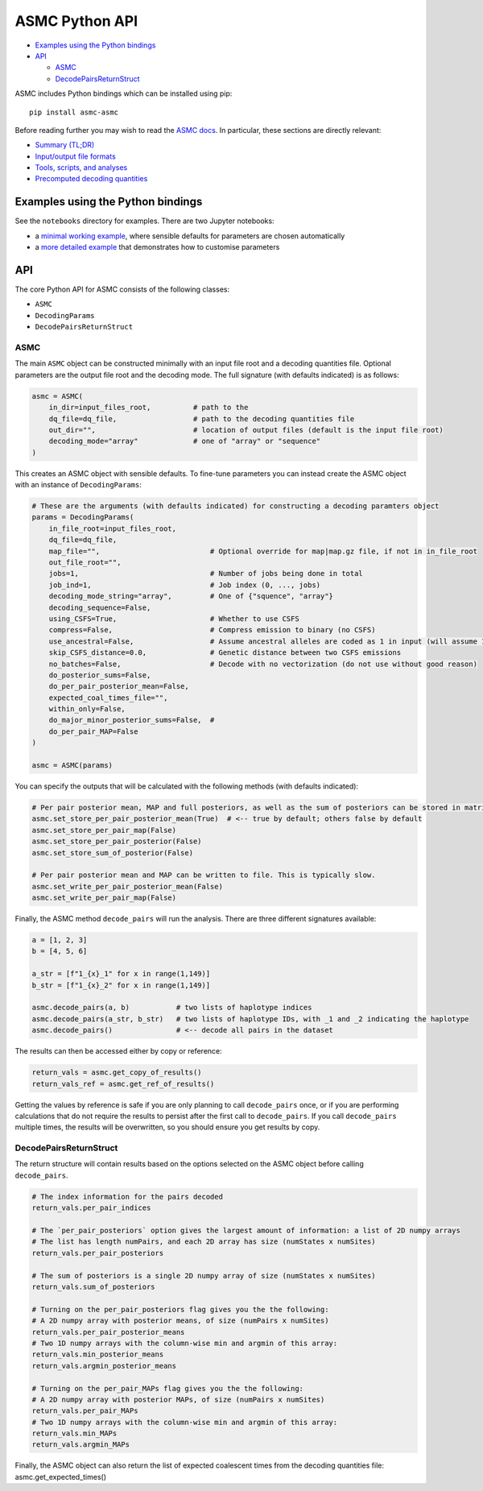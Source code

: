 ASMC Python API
===============

-  `Examples using the Python
   bindings <#examples-using-the-python-bindings>`__
-  `API <#api>`__

   -  `ASMC <#asmc>`__
   -  `DecodePairsReturnStruct <#decodepairsreturnstruct>`__

ASMC includes Python bindings which can be installed using pip:

::

   pip install asmc-asmc

Before reading further you may wish to read the `ASMC
docs <./asmc.md>`__. In particular, these sections are directly
relevant:

-  `Summary (TL;DR) <./asmc.md#summary-tldr>`__
-  `Input/output file formats <./asmc.md#inputoutput-file-formats>`__
-  `Tools, scripts, and
   analyses <./asmc.md#tools-scripts-and-analyses>`__
-  `Precomputed decoding
   quantities <./asmc.md#precomputed-decoding-quantities>`__

Examples using the Python bindings
----------------------------------

See the ``notebooks`` directory for examples. There are two Jupyter
notebooks:

-  a `minimal working example <../notebooks/asmc-minimal.ipynb>`__,
   where sensible defaults for parameters are chosen automatically
-  a `more detailed example <../notebooks/asmc.ipynb>`__ that
   demonstrates how to customise parameters

API
---

The core Python API for ASMC consists of the following classes:

-  ``ASMC``
-  ``DecodingParams``
-  ``DecodePairsReturnStruct``

ASMC
~~~~

The main ``ASMC`` object can be constructed minimally with an input file
root and a decoding quantities file. Optional parameters are the output
file root and the decoding mode. The full signature (with defaults
indicated) is as follows:

.. code:: python

   asmc = ASMC(
       in_dir=input_files_root,          # path to the 
       dq_file=dq_file,                  # path to the decoding quantities file
       out_dir="",                       # location of output files (default is the input file root)
       decoding_mode="array"             # one of "array" or "sequence"
   )

This creates an ASMC object with sensible defaults. To fine-tune
parameters you can instead create the ASMC object with an instance of
``DecodingParams``:

.. code:: python

   # These are the arguments (with defaults indicated) for constructing a decoding paramters object
   params = DecodingParams(
       in_file_root=input_files_root,
       dq_file=dq_file,
       map_file="",                          # Optional override for map|map.gz file, if not in in_file_root
       out_file_root="",
       jobs=1,                               # Number of jobs being done in total
       job_ind=1,                            # Job index (0, ..., jobs)
       decoding_mode_string="array",         # One of {"squence", "array"}
       decoding_sequence=False,
       using_CSFS=True,                      # Whether to use CSFS
       compress=False,                       # Compress emission to binary (no CSFS)
       use_ancestral=False,                  # Assume ancestral alleles are coded as 1 in input (will assume 1 = minor otherwise)
       skip_CSFS_distance=0.0,               # Genetic distance between two CSFS emissions
       no_batches=False,                     # Decode with no vectorization (do not use without good reason)
       do_posterior_sums=False,
       do_per_pair_posterior_mean=False,
       expected_coal_times_file="",
       within_only=False,
       do_major_minor_posterior_sums=False,  # 
       do_per_pair_MAP=False    
   )

   asmc = ASMC(params)

You can specify the outputs that will be calculated with the following
methods (with defaults indicated):

.. code:: python

   # Per pair posterior mean, MAP and full posteriors, as well as the sum of posteriors can be stored in matrices
   asmc.set_store_per_pair_posterior_mean(True)  # <-- true by default; others false by default
   asmc.set_store_per_pair_map(False)
   asmc.set_store_per_pair_posterior(False)
   asmc.set_store_sum_of_posterior(False)

   # Per pair posterior mean and MAP can be written to file. This is typically slow.
   asmc.set_write_per_pair_posterior_mean(False)
   asmc.set_write_per_pair_map(False)

Finally, the ASMC method ``decode_pairs`` will run the analysis. There
are three different signatures available:

.. code:: python

   a = [1, 2, 3]
   b = [4, 5, 6]

   a_str = [f"1_{x}_1" for x in range(1,149)]
   b_str = [f"1_{x}_2" for x in range(1,149)]

   asmc.decode_pairs(a, b)           # two lists of haplotype indices
   asmc.decode_pairs(a_str, b_str)   # two lists of haplotype IDs, with _1 and _2 indicating the haplotype
   asmc.decode_pairs()               # <-- decode all pairs in the dataset

The results can then be accessed either by copy or reference:

.. code:: python

   return_vals = asmc.get_copy_of_results()
   return_vals_ref = asmc.get_ref_of_results()

Getting the values by reference is safe if you are only planning to call
``decode_pairs`` once, or if you are performing calculations that do not
require the results to persist after the first call to ``decode_pairs``.
If you call ``decode_pairs`` multiple times, the results will be
overwritten, so you should ensure you get results by copy.

DecodePairsReturnStruct
~~~~~~~~~~~~~~~~~~~~~~~

The return structure will contain results based on the options selected
on the ASMC object before calling ``decode_pairs``.

.. code:: python

   # The index information for the pairs decoded
   return_vals.per_pair_indices

   # The `per_pair_posteriors` option gives the largest amount of information: a list of 2D numpy arrays
   # The list has length numPairs, and each 2D array has size (numStates x numSites)
   return_vals.per_pair_posteriors

   # The sum of posteriors is a single 2D numpy array of size (numStates x numSites)
   return_vals.sum_of_posteriors

   # Turning on the per_pair_posteriors flag gives you the the following:
   # A 2D numpy array with posterior means, of size (numPairs x numSites)
   return_vals.per_pair_posterior_means
   # Two 1D numpy arrays with the column-wise min and argmin of this array:
   return_vals.min_posterior_means
   return_vals.argmin_posterior_means

   # Turning on the per_pair_MAPs flag gives you the the following:
   # A 2D numpy array with posterior MAPs, of size (numPairs x numSites)
   return_vals.per_pair_MAPs
   # Two 1D numpy arrays with the column-wise min and argmin of this array:
   return_vals.min_MAPs
   return_vals.argmin_MAPs

Finally, the ASMC object can also return the list of expected coalescent
times from the decoding quantities file: asmc.get_expected_times()
